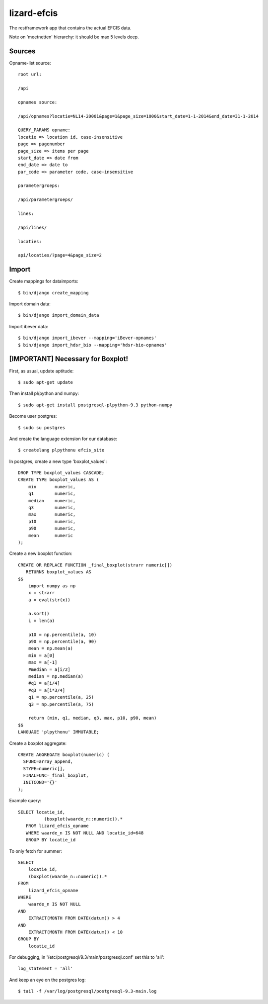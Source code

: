 lizard-efcis
==========================================

The restframework app that contains the actual EFCIS data.


Note on 'meetnetten' hierarchy: it should be max 5 levels deep.




Sources
-----------------------------------------

Opname-list source::

    root url:

    /api

    opnames source:

    /api/opnames?locatie=NL14-20001&page=1&page_size=1000&start_date=1-1-2014&end_date=31-1-2014

    QUERY_PARAMS opname:
    locatie => location id, case-insensitive
    page => pagenumber
    page_size => items per page
    start_date => date from
    end_date => date to
    par_code => parameter code, case-insensitive

    parametergroeps:

    /api/parametergroeps/

    lines:

    /api/lines/

    locaties:

    api/locaties/?page=4&page_size=2

Import
----------------------------------------------

Create mappings for dataimports::

    $ bin/django create_mapping

Import domain data::

    $ bin/django import_domain_data

Import ibever data::

    $ bin/django import_ibever --mapping='iBever-opnames'
    $ bin/django import_hdsr_bio --mapping='hdsr-bio-opnames'
    




[IMPORTANT] Necessary for Boxplot!
----------------------------------------------

First, as usual, update aptitude::

    $ sudo apt-get update

Then install pl/python and numpy::

    $ sudo apt-get install postgresql-plpython-9.3 python-numpy

Become user postgres::

    $ sudo su postgres

And create the language extension for our database::

    $ createlang plpythonu efcis_site

In postgres, create a new type 'boxplot_values'::

    DROP TYPE boxplot_values CASCADE;
    CREATE TYPE boxplot_values AS (
        min       numeric,
        q1        numeric,
        median    numeric,
        q3        numeric,
        max       numeric,
        p10       numeric,
        p90       numeric,
        mean      numeric
    );



Create a new boxplot function::

    CREATE OR REPLACE FUNCTION _final_boxplot(strarr numeric[])
       RETURNS boxplot_values AS
    $$
        import numpy as np
        x = strarr
        a = eval(str(x))
        
        a.sort()
        i = len(a)
        
        p10 = np.percentile(a, 10)
        p90 = np.percentile(a, 90)
        mean = np.mean(a)
        min = a[0]
        max = a[-1]
        #median = a[i/2]
        median = np.median(a)
        #q1 = a[i/4]
        #q3 = a[i*3/4]
        q1 = np.percentile(a, 25)
        q3 = np.percentile(a, 75)
        
        return (min, q1, median, q3, max, p10, p90, mean)
    $$
    LANGUAGE 'plpythonu' IMMUTABLE;

Create a boxplot aggregate::
    
    CREATE AGGREGATE boxplot(numeric) (
      SFUNC=array_append,
      STYPE=numeric[],
      FINALFUNC=_final_boxplot,
      INITCOND='{}'
    );


Example query::

    SELECT locatie_id,
              (boxplot(waarde_n::numeric)).*
       FROM lizard_efcis_opname
       WHERE waarde_n IS NOT NULL AND locatie_id=648
       GROUP BY locatie_id


To only fetch for summer::

    SELECT
        locatie_id,
        (boxplot(waarde_n::numeric)).*
    FROM 
        lizard_efcis_opname
    WHERE 
        waarde_n IS NOT NULL
    AND 
        EXTRACT(MONTH FROM DATE(datum)) > 4
    AND 
        EXTRACT(MONTH FROM DATE(datum)) < 10
    GROUP BY 
        locatie_id




For debugging, in '/etc/postgresql/9.3/main/postgresql.conf' set this to 'all'::

    log_statement = 'all'

And keep an eye on the postgres log::

    $ tail -f /var/log/postgresql/postgresql-9.3-main.log
        